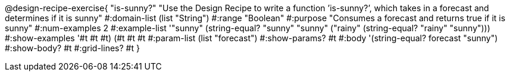 @design-recipe-exercise{ "is-sunny?" "Use the Design Recipe to write a function ’is-sunny?’, which takes in a forecast and determines if it is sunny" 
  #:domain-list (list "String") 
  #:range "Boolean" 
  #:purpose "Consumes a forecast and returns true if it is sunny" 
  #:num-examples 2
  #:example-list '(("sunny" (string-equal? "sunny" "sunny")) 
                   ("rainy" (string-equal? "rainy" "sunny"))) 
  #:show-examples '((#t #t #t) (#t #t #t))
  #:param-list (list "forecast") 
  #:show-params? #t
  #:body '(string-equal? forecast "sunny")
  #:show-body? #t #:grid-lines? #t }
